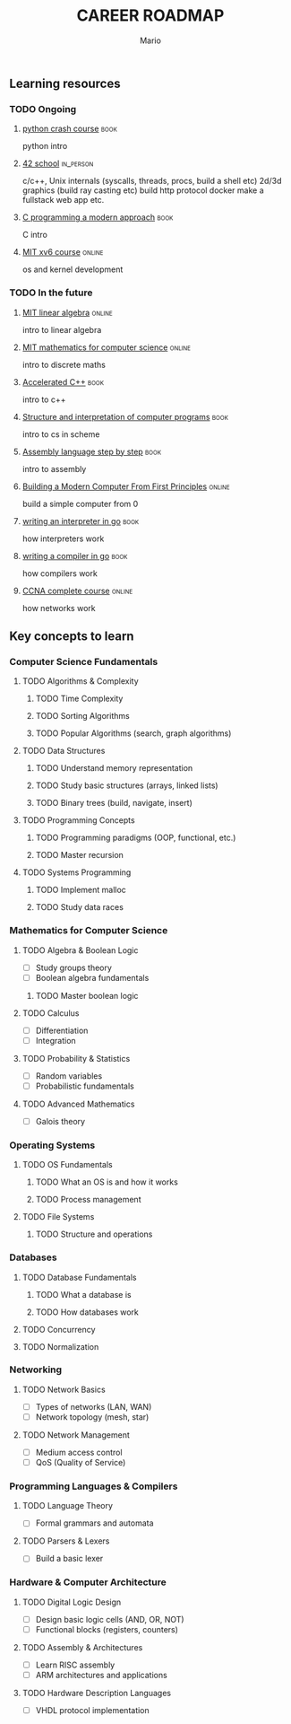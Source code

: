 #+TITLE: CAREER ROADMAP
#+DESCRIPTION: Step by step, how to be a computer science guru.
#+AUTHOR: Mario
#+OPTIONS: toc:nil date:nil 
#+TODO: TODO REJECT | DONE PROGRESS
#+TAGS: book online in_person

** Learning resources
*** TODO Ongoing
**** [[https://www.goodreads.com/book/show/23241059-python-crash-course][python crash course]] :book:
python intro
**** [[https://www.42network.org/][42 school]] :in_person:
c/c++,
Unix internals (syscalls, threads, procs, build a shell etc)
2d/3d graphics (build ray casting etc)
build http protocol
docker
make a fullstack web app
etc.
**** [[https://www.goodreads.com/book/show/187833.C_Programming][C programming a modern approach]] :book:
C intro
**** [[https://pdos.csail.mit.edu/6.828/2020/xv6.html][MIT xv6 course]] :online:
os and kernel development

*** TODO In the future
**** [[https://ocw.mit.edu/courses/18-06sc-linear-algebra-fall-2011/][MIT linear algebra]] :online:
intro to linear algebra
**** [[https://ocw.mit.edu/courses/6-042j-mathematics-for-computer-science-fall-2010/][MIT mathematics for computer science]] :online:
intro to discrete maths
**** [[https://www.goodreads.com/book/show/742586.Accelerated_C_][Accelerated C++]] :book:
intro to c++
**** [[https://www.goodreads.com/book/show/43713.Structure_and_Interpretation_of_Computer_Programs][Structure and interpretation of computer programs]] :book:
intro to cs in scheme
**** [[https://www.goodreads.com/book/show/1238798.Assembly_Language_Step_By_Step][Assembly language step by step]] :book:
intro to assembly
**** [[https://www.nand2tetris.org/][Building a Modern Computer From First Principles]] :online:
build a simple computer from 0
**** [[https://www.goodreads.com/book/show/32681092-writing-an-interpreter-in-go][writing an interpreter in go]] :book:
how interpreters work
**** [[https://www.goodreads.com/book/show/41022931-writing-a-compiler-in-go][writing a compiler in go]] :book:
how compilers work
**** [[https://www.youtube.com/watch?v=H8W9oMNSuwo&list=PLxbwE86jKRgMpuZuLBivzlM8s2Dk5lXBQ][CCNA complete course]] :online:
how networks work

** Key concepts to learn
*** Computer Science Fundamentals
**** TODO Algorithms & Complexity
***** TODO Time Complexity
***** TODO Sorting Algorithms
***** TODO Popular Algorithms (search, graph algorithms)
**** TODO Data Structures
***** TODO Understand memory representation
***** TODO Study basic structures (arrays, linked lists)
***** TODO Binary trees (build, navigate, insert)
**** TODO Programming Concepts
***** TODO Programming paradigms (OOP, functional, etc.)
***** TODO Master recursion
**** TODO Systems Programming
***** TODO Implement malloc
***** TODO Study data races

*** Mathematics for Computer Science
**** TODO Algebra & Boolean Logic
- [ ] Study groups theory
- [ ] Boolean algebra fundamentals
***** TODO Master boolean logic
**** TODO Calculus
- [ ] Differentiation
- [ ] Integration
**** TODO Probability & Statistics
- [ ] Random variables
- [ ] Probabilistic fundamentals
**** TODO Advanced Mathematics
- [ ] Galois theory

*** Operating Systems
**** TODO OS Fundamentals
***** TODO What an OS is and how it works
***** TODO Process management
**** TODO File Systems
***** TODO Structure and operations

*** Databases
**** TODO Database Fundamentals
***** TODO What a database is
***** TODO How databases work
**** TODO Concurrency
**** TODO Normalization

*** Networking
**** TODO Network Basics
- [ ] Types of networks (LAN, WAN)
- [ ] Network topology (mesh, star)
**** TODO Network Management
- [ ] Medium access control
- [ ] QoS (Quality of Service)

*** Programming Languages & Compilers
**** TODO Language Theory
- [ ] Formal grammars and automata
**** TODO Parsers & Lexers
- [ ] Build a basic lexer

*** Hardware & Computer Architecture
**** TODO Digital Logic Design
- [ ] Design basic logic cells (AND, OR, NOT)
- [ ] Functional blocks (registers, counters)
**** TODO Assembly & Architectures
- [ ] Learn RISC assembly
- [ ] ARM architectures and applications
**** TODO Hardware Description Languages
- [ ] VHDL protocol implementation
